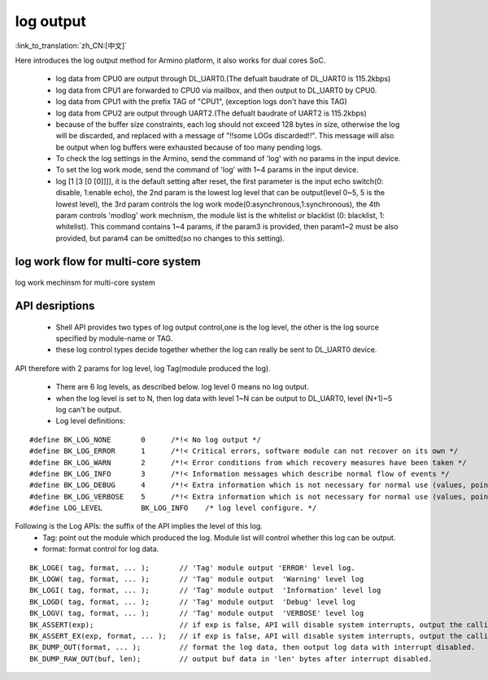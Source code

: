 log output
===================

:link_to_translation:`zh_CN:[中文]`

Here introduces the log output method for Armino platform, it also works for dual cores SoC.

 - log data from CPU0 are output through DL_UART0.(The defualt baudrate of DL_UART0 is 115.2kbps)
 - log data from CPU1 are forwarded to CPU0 via mailbox, and then output to DL_UART0 by CPU0.
 - log data from CPU1 with the prefix TAG of "CPU1", (exception logs don't have this TAG)
 - log data from CPU2 are output through UART2.(The defualt baudrate of UART2 is 115.2kbps)
 - because of the buffer size constraints, each log should not exceed 128 bytes in size, otherwise the log will be discarded, and replaced with a message of "!!some LOGs discarded!!". This message will also be output when log buffers were exhausted because of too many pending logs.
 - To check the log settings in the Armino, send the command of 'log' with no params in the input device.
 - To set the log work mode, send the command of 'log' with 1~4 params in the input device.
 - log [1 [3 [0 [0]]]], it is the default setting after reset, the first parameter is the input echo switch(0: disable, 1:enable echo), the 2nd param is the lowest log level that can be output(level 0~5, 5 is the lowest level), the 3rd param controls the log work mode(0:asynchronous,1:synchronous), the 4th param controls 'modlog' work mechnism, the module list is the whitelist or blacklist (0: blacklist, 1: whitelist). This command contains 1~4 params, if the param3 is provided, then param1~2 must be also provided, but param4 can be omitted(so no changes to this setting).

log work flow for multi-core system
------------------------------------------

.. figure:: ../../../_static/log_system.png
    :align: center
    :alt: log work flow for multi-core system
    :figclass: align-center

    log work mechinsm for multi-core system


API desriptions
-------------------------------------------

 - Shell API provides two types of log output control,one is the log level, the other is the log source specified by module-name or TAG.
 - these log control types decide together whether the log can really be sent to DL_UART0 device.

API therefore with 2 params for log level, log Tag(module produced the log).

 - There are 6 log levels, as described below. log level 0 means no log output.
 - when the log level is set to N, then log data with level 1~N can be output to DL_UART0, level (N+1)~5 log can't be output.
 - Log level definitions:

::

    #define BK_LOG_NONE       0      /*!< No log output */
    #define BK_LOG_ERROR      1      /*!< Critical errors, software module can not recover on its own */
    #define BK_LOG_WARN       2      /*!< Error conditions from which recovery measures have been taken */
    #define BK_LOG_INFO       3      /*!< Information messages which describe normal flow of events */
    #define BK_LOG_DEBUG      4      /*!< Extra information which is not necessary for normal use (values, pointers, sizes, etc). */
    #define BK_LOG_VERBOSE    5      /*!< Extra information which is not necessary for normal use (values, pointers, sizes, etc). */
    #define LOG_LEVEL         BK_LOG_INFO    /* log level configure. */


Following is the Log APIs: the suffix of the API implies the level of this log.
    - Tag: point out the module which produced the log. Module list will control whether this log can be output.
    - format: format control for log data.

::

    BK_LOGE( tag, format, ... );       // 'Tag' module output 'ERROR' level log.
    BK_LOGW( tag, format, ... );       // 'Tag' module output  'Warning' level log
    BK_LOGI( tag, format, ... );       // 'Tag' module output  'Information' level log
    BK_LOGD( tag, format, ... );       // 'Tag' module output  'Debug' level log
    BK_LOGV( tag, format, ... );       // 'Tag' module output  'VERBOSE' level log
    BK_ASSERT(exp);                    // if exp is false, API will disable system interrupts, output the calling function name, line number, system time. Then begin to dump data (include CPU registers, memory, task stack)
    BK_ASSERT_EX(exp, format, ... );   // if exp is false, API will disable system interrupts, output the calling function name, line number, system time, format some data. Then begin to dump data (include CPU registers, memory, task stack)
    BK_DUMP_OUT(format, ... );         // format the log data, then output log data with interrupt disabled.
    BK_DUMP_RAW_OUT(buf, len);         // output buf data in 'len' bytes after interrupt disabled.


